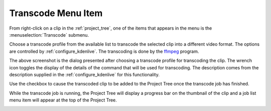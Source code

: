 .. metadata-placeholder

   :authors: - Yuri Chornoivan
             - Ttguy (https://userbase.kde.org/User:Ttguy)
             - Jack (https://userbase.kde.org/User:Jack)
             - Carl Schwan <carl@carlschwan.eu>

   :license: Creative Commons License SA 4.0

.. _transcode:


Transcode Menu Item
===================

.. contents::


From right-click on a clip in the :ref:`project_tree`, one of the items that appears in the menu is the :menuselection:`Transcode` submenu.


.. image:: /images/Transcode_menu_item.png


Choose a transcode profile from the available list to transcode the selected clip into a different video format.  The options are controlled by :ref:`configure_kdenlive`. The transcoding is done by the `ffmpeg <http://www.ffmpeg.org/>`_ program.


.. image:: /images/Kdenlive_Transcode_dialog.png


The above screenshot is the dialog presented after choosing a transcode profile for transcoding the clip. The wrench icon toggles the display of the details of the command that will be used for transcoding.  The description comes from the description supplied in the :ref:`configure_kdenlive` for this functionality.

Use the checkbox to cause the transcoded clip to be added to the Project Tree once the transcode job has finished.

While the transcode job is running, the Project Tree will display a progress bar on the thumbnail of the clip and a job list menu item will appear at the top of the Project Tree.


.. image:: /images/Proxy_clip_creation.png


